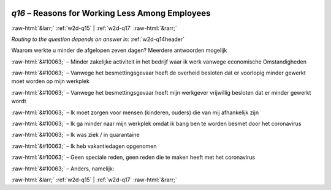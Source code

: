 .. _w2d-q16:

 
 .. role:: raw-html(raw) 
        :format: html 

`q16` – Reasons for Working Less Among Employees
================================================


:raw-html:`&larr;` :ref:`w2d-q15` | :ref:`w2d-q17` :raw-html:`&rarr;` 

*Routing to the question depends on answer in:* :ref:`w2d-q14header`

Waarom werkte u minder de afgelopen zeven dagen? Meerdere antwoorden mogelijk

:raw-html:`&#10063;` – Minder zakelijke activiteit in het bedrijf waar ik werk vanwege economische
Omstandigheden

:raw-html:`&#10063;` – Vanwege het besmettingsgevaar heeft de overheid besloten dat er voorlopig minder gewerkt moet worden op mijn werkplek

:raw-html:`&#10063;` – Vanwege het besmettingsgevaar heeft mijn werkgever vrijwillig besloten dat er minder gewerkt wordt

:raw-html:`&#10063;` – Ik moet zorgen voor mensen (kinderen, ouders) die van mij afhankelijk zijn

:raw-html:`&#10063;` – Ik ga minder naar mijn werkplek omdat ik bang ben te worden besmet door het coronavirus

:raw-html:`&#10063;` – Ik was ziek / in quarantaine

:raw-html:`&#10063;` – Ik heb vakantiedagen opgenomen

:raw-html:`&#10063;` – Geen speciale reden, geen reden die te maken heeft met het coronavirus

:raw-html:`&#10063;` – Anders, namelijk:


.. image:: ../_screenshots/w2-q16.png


:raw-html:`&larr;` :ref:`w2d-q15` | :ref:`w2d-q17` :raw-html:`&rarr;` 

